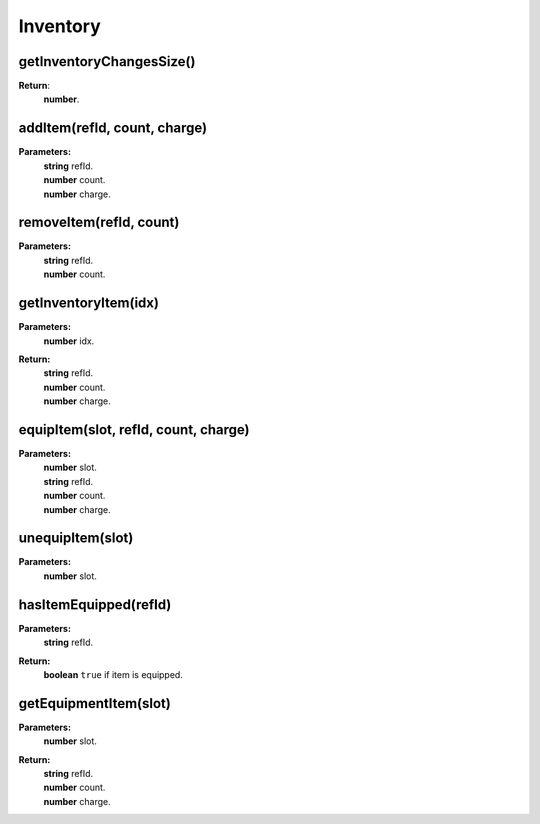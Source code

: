 Inventory
=========

.. todo::

    Add example with player:getInventory()

getInventoryChangesSize()
-------------------------

**Return**:
    | **number**.

addItem(refId, count, charge)
-----------------------------

**Parameters:**
    | **string** refId.
    | **number** count.
    | **number** charge.

removeItem(refId, count)
------------------------

**Parameters:**
    | **string** refId.
    | **number** count.

getInventoryItem(idx)
---------------------

**Parameters:**
    | **number** idx.
**Return:**
    | **string** refId.
    | **number** count.
    | **number** charge.


equipItem(slot, refId, count, charge)
-------------------------------------

**Parameters:**
    | **number** slot.
    | **string** refId.
    | **number** count.
    | **number** charge.

unequipItem(slot)
-----------------

**Parameters:**
    | **number** slot.

hasItemEquipped(refId)
----------------------

**Parameters:**
    | **string** refId.
**Return:**
    | **boolean** ``true`` if item is equipped.

getEquipmentItem(slot)
----------------------

**Parameters:**
    | **number** slot.
**Return:**
    | **string** refId.
    | **number** count.
    | **number** charge.

